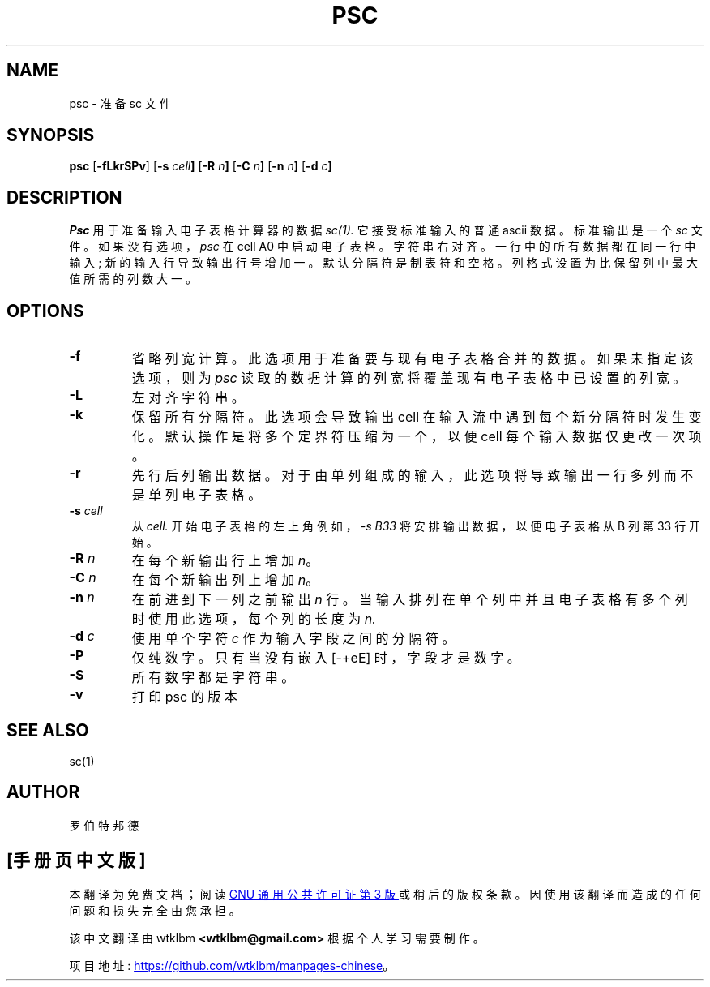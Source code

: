 .\" -*- coding: UTF-8 -*-
.\" $Revision: 7.16 $
.\"*******************************************************************
.\"
.\" This file was generated with po4a. Translate the source file.
.\"
.\"*******************************************************************
.TH PSC 1 "19 September 2002" "PSC 7.16" 
.SH NAME
psc \- 准备 sc 文件
.SH SYNOPSIS
.\" ==========
\fBpsc\fP [\fB\-fLkrSPv\fP] [\fB\-s\fP \fIcell\fP\fB]\fP [\fB\-R\fP \fIn\fP\fB]\fP [\fB\-C\fP \fIn\fP\fB]\fP
[\fB\-n\fP \fIn\fP\fB]\fP [\fB\-d\fP \fIc\fP\fB]\fP
.SH DESCRIPTION
.\" ----------
\fIPsc\fP 用于准备输入电子表格计算器的数据 \fIsc(1).\fP 它接受标准输入的普通 ascii 数据。 标准输出是一个 \fIsc\fP 文件。
如果没有选项，\fIpsc\fP 在 cell A0 中启动电子表格。 字符串右对齐。 一行中的所有数据都在同一行中输入; 新的输入行导致输出行号增加一。
默认分隔符是制表符和空格。 列格式设置为比保留列中最大值所需的列数大一。
.SH OPTIONS
.\" ----------
.TP 
\fB\-f\fP
.\" ----------
省略列宽计算。 此选项用于准备要与现有电子表格合并的数据。 如果未指定该选项，则为 \fIpsc\fP 读取的数据计算的列宽将覆盖现有电子表格中已设置的列宽。
.TP 
\fB\-L\fP
.\" ----------
左对齐字符串。
.TP 
\fB\-k\fP
.\" ----------
保留所有分隔符。 此选项会导致输出 cell 在输入流中遇到每个新分隔符时发生变化。 默认操作是将多个定界符压缩为一个，以便 cell
每个输入数据仅更改一次项。
.TP 
\fB\-r\fP
.\" ----------
先行后列输出数据。 对于由单列组成的输入，此选项将导致输出一行多列而不是单列电子表格。
.TP 
\fB\-s\fP\fI cell\fP
.\" ----------
从 \fIcell.\fP 开始电子表格的左上角例如，\fI\-s B33\fP 将安排输出数据，以便电子表格从 B 列第 33 行开始。
.TP 
\fB\-R\fP\fI n\fP
.\" ----------
在每个新输出行上增加 \fIn\fP。
.TP 
\fB\-C\fP\fI n\fP
.\" ----------
在每个新输出列上增加 \fIn\fP。
.TP 
\fB\-n\fP\fI n\fP
.\" ----------
在前进到下一列之前输出 \fIn\fP 行。 当输入排列在单个列中并且电子表格有多个列时使用此选项，每个列的长度为 \fIn.\fP
.TP 
\fB\-d\fP\fI c\fP
.\" ----------
使用单个字符 \fIc\fP 作为输入字段之间的分隔符。
.TP 
\fB\-P\fP
.\" ----------
仅纯数字。 只有当没有嵌入 [\-+eE] 时，字段才是数字。
.TP 
\fB\-S\fP
.\" ----------
所有数字都是字符串。
.TP 
\fB\-v\fP
.\" ----------
打印 psc 的版本
.SH "SEE ALSO"
sc(1)

.SH AUTHOR

罗伯特邦德
.PP
.SH [手册页中文版]
.PP
本翻译为免费文档；阅读
.UR https://www.gnu.org/licenses/gpl-3.0.html
GNU 通用公共许可证第 3 版
.UE
或稍后的版权条款。因使用该翻译而造成的任何问题和损失完全由您承担。
.PP
该中文翻译由 wtklbm
.B <wtklbm@gmail.com>
根据个人学习需要制作。
.PP
项目地址:
.UR \fBhttps://github.com/wtklbm/manpages-chinese\fR
.ME 。
